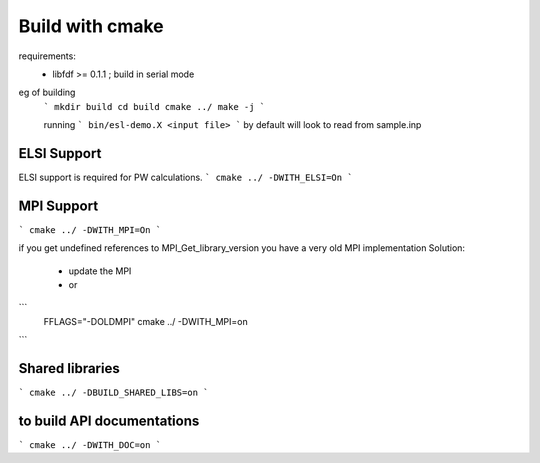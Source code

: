 Build with cmake
=================

requirements: 
 - libfdf >= 0.1.1 ; build in serial mode

eg of building
 ```
 mkdir build 
 cd build 
 cmake ../
 make -j
 ```

 running
 ```
 bin/esl-demo.X <input file>
 ```
 by default will look to read from sample.inp

ELSI Support
------------
ELSI support is required for PW calculations.
```
cmake ../ -DWITH_ELSI=On
```

MPI Support
-----------
```
cmake ../ -DWITH_MPI=On
```

if you get undefined references to MPI_Get_library_version you have a very old MPI implementation
Solution:
  - update the MPI
  - or
```
  FFLAGS="-DOLDMPI" cmake ../ -DWITH_MPI=on
```

Shared libraries
-----------------
```
cmake ../ -DBUILD_SHARED_LIBS=on
```

to build API documentations
---------------------------

```
cmake ../ -DWITH_DOC=on
```

